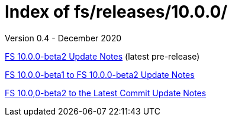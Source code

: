 //
// Copyright (c) 2020 NVI, Inc.
//
// This file is part of the FSL10 Linux distribution.
// (see http://github.com/nvi-inc/fsl10).
//
// This program is free software: you can redistribute it and/or modify
// it under the terms of the GNU General Public License as published by
// the Free Software Foundation, either version 3 of the License, or
// (at your option) any later version.
//
// This program is distributed in the hope that it will be useful,
// but WITHOUT ANY WARRANTY; without even the implied warranty of
// MERCHANTABILITY or FITNESS FOR A PARTICULAR PURPOSE.  See the
// GNU General Public License for more details.
//
// You should have received a copy of the GNU General Public License
// along with this program. If not, see <http://www.gnu.org/licenses/>.
//

= Index of fs/releases/10.0.0/
Version 0.4 - December 2020

<<beta2.adoc#,FS 10.0.0-beta2 Update Notes>> (latest pre-release)

<<beta1_to_beta2.adoc#,FS 10.0.0-beta1 to FS 10.0.0-beta2 Update Notes>>

<<beta2_to_latest.adoc#,FS 10.0,0-beta2 to the Latest Commit Update Notes>>
